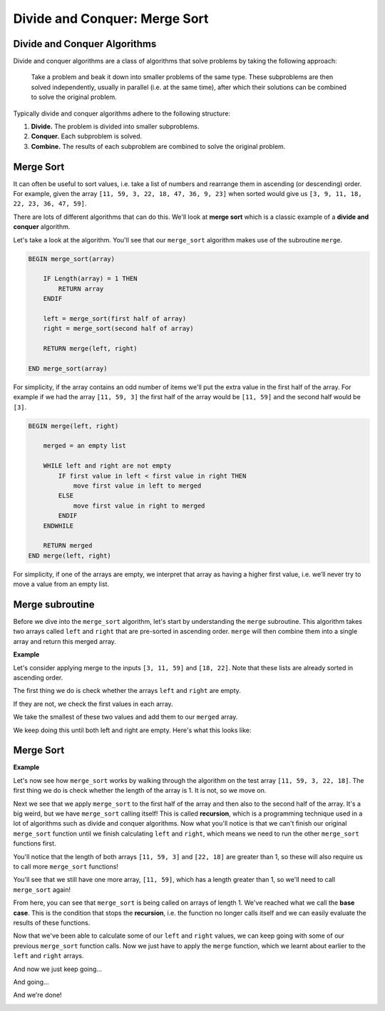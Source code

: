Divide and Conquer: Merge Sort
==============================

Divide and Conquer Algorithms
-----------------------------

Divide and conquer algorithms are a class of algorithms that solve problems by
taking the following approach:

    Take a problem and beak it down into smaller problems of the same type.
    These subproblems are then solved independently, usually in parallel (i.e.
    at the same time), after which their solutions can be combined to solve the
    original problem.

Typically divide and conquer algorithms adhere to the following structure:

1. **Divide.** The problem is divided into smaller subproblems.
2. **Conquer.** Each subproblem is solved.
3. **Combine.** The results of each subproblem are combined to solve the
   original problem.

Merge Sort
----------

It can often be useful to sort values, i.e. take a list of numbers and
rearrange them in ascending (or descending) order. For example, given the array
``[11, 59, 3, 22, 18, 47, 36, 9, 23]`` when sorted would give us ``[3, 9, 11,
18, 22, 23, 36, 47, 59]``.

There are lots of different algorithms that can do this. We'll look at **merge
sort** which is a classic example of a **divide and conquer** algorithm.

Let's take a look at the algorithm. You'll see that our ``merge_sort``
algorithm makes use of the subroutine ``merge``.

.. code-block:: text

    BEGIN merge_sort(array)

        IF Length(array) = 1 THEN
            RETURN array
        ENDIF

        left = merge_sort(first half of array)
        right = merge_sort(second half of array)

        RETURN merge(left, right)

    END merge_sort(array)

For simplicity, if the array contains an odd number of items we'll put the
extra value in the first half of the array. For example if we had the array
``[11, 59, 3]`` the first half of the array would be ``[11, 59]`` and the
second half would be ``[3]``.

.. code-block:: text

    BEGIN merge(left, right)

        merged = an empty list

        WHILE left and right are not empty
            IF first value in left < first value in right THEN
                move first value in left to merged
            ELSE
                move first value in right to merged
            ENDIF
        ENDWHILE

        RETURN merged
    END merge(left, right)

For simplicity, if one of the arrays are empty, we interpret that array as
having a higher first value, i.e. we’ll never try to move a value from an empty
list.

Merge subroutine
----------------

Before we dive into the ``merge_sort`` algorithm, let's start by understanding
the ``merge`` subroutine. This algorithm takes two arrays called ``left`` and
``right`` that are pre-sorted in ascending order. ``merge`` will then combine
them into a single array and return this merged array.

**Example**

Let's consider applying merge to the inputs ``[3, 11, 59]`` and ``[18, 22]``.
Note that these lists are already sorted in ascending order.

.. image:: img/6_merge1.png
    :width: 500
    :align: center

The first thing we do is check whether the arrays ``left`` and ``right`` are
empty.

.. image:: img/6_merge2.png
    :width: 500
    :align: center

If they are not, we check the first values in each array.

.. image:: img/6_merge3.png
    :width: 500
    :align: center

We take the smallest of these two values and add them to our ``merged`` array.

.. image:: img/6_merge4.png
    :width: 500
    :align: center

We keep doing this until both left and right are empty. Here's what this looks
like:

.. image:: img/merged_example_fast_loop.gif
    :width: 300
    :align: center

Merge Sort
----------

**Example**

Let's now see how ``merge_sort`` works by walking through the algorithm on the
test array ``[11, 59, 3, 22, 18]``. The first thing we do is check whether the
length of the array is 1. It is not, so we move on.

.. image:: img/6_mergesort0.png
    :width: 700
    :align: center

Next we see that we apply ``merge_sort`` to the first half of the array and
then also to the second half of the array. It's a big weird, but we have
``merge_sort`` calling itself! This is called **recursion**, which is a
programming technique used in a lot of algorithms such as divide and conquer
algorithms. Now what you'll notice is that we can't finish our original
``merge_sort`` function until we finish calculating ``left`` and ``right``,
which means we need to run the other ``merge_sort`` functions first.

.. image:: img/6_mergesort1.png
    :width: 700
    :align: center

You'll notice that the length of both arrays ``[11, 59, 3]`` and ``[22, 18]``
are greater than 1, so these will also require us to call more ``merge_sort``
functions!

.. image:: img/6_mergesort2.png
    :width: 700
    :align: center

You'll see that we still have one more array, ``[11, 59]``, which has a length
greater than 1, so we'll need to call ``merge_sort`` again!

.. image:: img/6_mergesort3.png
    :width: 700
    :align: center

From here, you can see that ``merge_sort`` is being called on arrays of length
1. We've reached what we call the **base case**. This is the condition that
stops the **recursion**, i.e. the function no longer calls itself and we can
easily evaluate the results of these functions.

.. image:: img/6_mergesort4.png
    :width: 700
    :align: center

Now that we've been able to calculate some of our ``left`` and ``right``
values, we can keep going with some of our previous ``merge_sort`` function
calls. Now we just have to apply the ``merge`` function, which we learnt about
earlier to the ``left`` and ``right`` arrays.

.. image:: img/6_mergesort5.png
    :width: 700
    :align: center

And now we just keep going...

.. image:: img/6_mergesort6.png
    :width: 700
    :align: center

And going...

.. image:: img/6_mergesort7.png
    :width: 700
    :align: center

And we're done!

.. image:: img/6_mergesort8.png
    :width: 700
    :align: center

.. dropdown:: Question 1
    :open:
    :color: info
    :icon: question

    What would be the result of ``merge([9, 17, 32], [1, 2, 14, 41])``?

    A.

     .. code-block:: python

        [9, 17, 32, 1, 2, 14, 41]

    B.

     .. code-block:: python

        [1, 2, 9, 14, 17, 32, 41]

    C.

     .. code-block:: python

        [1, 9, 2, 17, 14, 32, 41]

    D.

     .. code-block:: python

        [41, 32, 17, 14, 9, 2, 1]

    .. dropdown:: Solution
        :class-title: sd-font-weight-bold
        :color: dark

        **B.**

        ``merge`` will take two arrays that are sorted in ascending order and return these values combined into a single array sorted in ascending order.

.. dropdown:: Question 2
    :open:
    :color: info
    :icon: question

    ``merge_sort`` is a divide and conquer algorithm, which is an algorithm that following these three steps: 1. divide, 2. conquer and 3 combine. Which part of the ``merge_sort`` algorithm performs the **divide** step? Line number have been included in the algorithm.

    .. code-block:: text

        1    BEGIN merge_sort(array)
        2
        3        IF Length(array) = 1 THEN
        4            RETURN array
        5        ENDIF
        6
        7        left = merge_sort(first half of array)
        8        right = merge_sort(second half of array)
        9
        10        RETURN merge(left, right)
        11
        12    END merge_sort(array)

    A.

     .. code-block:: text

        3        IF Length(array) = 1 THEN
        4            RETURN array
        5        ENDIF

    B.

     .. code-block:: text

        7        left = merge_sort(first half of array)
        8        right = merge_sort(second half of array)

    C.

     .. code-block:: text

        10        RETURN merge(left, right)

    .. dropdown:: :material-regular:`lock;1.5em` Solution
        :class-title: sd-font-weight-bold
        :color: dark

        *Solution is locked*

.. dropdown:: Question 3
    :open:
    :color: info
    :icon: question

    Which part of the ``merge_sort`` algorithm performs the **conquer** step?

    .. code-block:: text

        1    BEGIN merge_sort(array)
        2
        3        IF Length(array) = 1 THEN
        4            RETURN array
        5        ENDIF
        6
        7        left = merge_sort(first half of array)
        8        right = merge_sort(second half of array)
        9
        10        RETURN merge(left, right)
        11
        12    END merge_sort(array)

    A.

     .. code-block:: text

        3        IF Length(array) = 1 THEN
        4            RETURN array
        5        ENDIF

    B.

     .. code-block:: text

        7        left = merge_sort(first half of array)
        8        right = merge_sort(second half of array)

    C.

     .. code-block:: text

        10        RETURN merge(left, right)

    .. dropdown:: :material-regular:`lock;1.5em` Solution
        :class-title: sd-font-weight-bold
        :color: dark

        *Solution is locked*

.. dropdown:: Question 4
    :open:
    :color: info
    :icon: question

    Which part of the ``merge_sort`` algorithm performs the **combine** step?

    .. code-block:: text

        1    BEGIN merge_sort(array)
        2
        3        IF Length(array) = 1 THEN
        4            RETURN array
        5        ENDIF
        6
        7        left = merge_sort(first half of array)
        8        right = merge_sort(second half of array)
        9
        10        RETURN merge(left, right)
        11
        12    END merge_sort(array)

    A.

     .. code-block:: text

        3        IF Length(array) = 1 THEN
        4            RETURN array
        5        ENDIF

    B.

     .. code-block:: text

        7        left = merge_sort(first half of array)
        8        right = merge_sort(second half of array)

    C.

     .. code-block:: text

        10        RETURN merge(left, right)

    .. dropdown:: :material-regular:`lock;1.5em` Solution
        :class-title: sd-font-weight-bold
        :color: dark

        *Solution is locked*

.. dropdown:: Question 5
    :open:
    :color: info
    :icon: question

    An important component of **recursion** is the base case, which is when the function will stop calling itself (because if keeps calling itself you'll be there for forever!). Which part of the ``merge_sort`` algorithm contains the **base case**?

    .. code-block:: text

        1    BEGIN merge_sort(array)
        2
        3        IF Length(array) = 1 THEN
        4            RETURN array
        5        ENDIF
        6
        7        left = merge_sort(first half of array)
        8        right = merge_sort(second half of array)
        9
        10        RETURN merge(left, right)
        11
        12    END merge_sort(array)

    A.

     .. code-block:: text

        3        IF Length(array) = 1 THEN
        4            RETURN array
        5        ENDIF

    B.

     .. code-block:: text

        7        left = merge_sort(first half of array)
        8        right = merge_sort(second half of array)

    C.

     .. code-block:: text

        10        RETURN merge(left, right)

    .. dropdown:: :material-regular:`lock;1.5em` Solution
        :class-title: sd-font-weight-bold
        :color: dark

        *Solution is locked*
